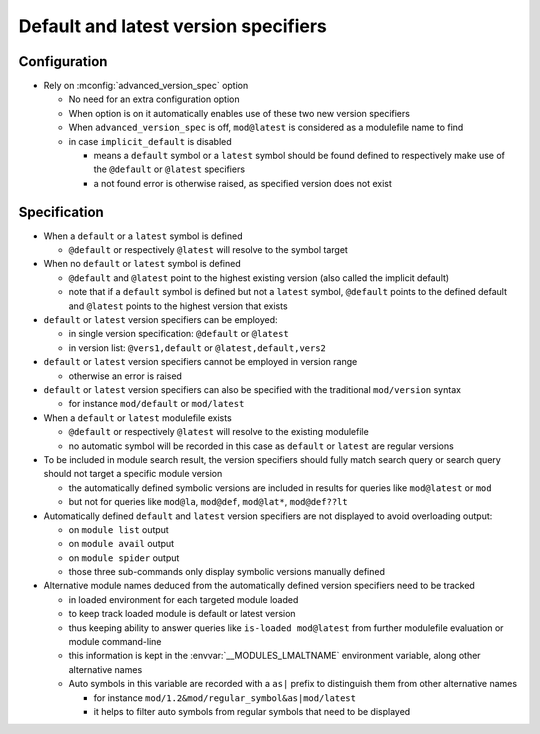 .. _default-latest-version-specifiers:

Default and latest version specifiers
=====================================

Configuration
-------------

- Rely on :mconfig:`advanced_version_spec` option

  - No need for an extra configuration option
  - When option is on it automatically enables use of these two new version specifiers
  - When ``advanced_version_spec`` is off, ``mod@latest`` is considered as a modulefile name to find
  - in case ``implicit_default`` is disabled

    - means a ``default`` symbol or a ``latest`` symbol should be found defined to respectively make use of the ``@default`` or ``@latest`` specifiers
    - a not found error is otherwise raised, as specified version does not exist


Specification
-------------

- When a ``default`` or a ``latest`` symbol is defined

  - ``@default`` or respectively ``@latest`` will resolve to the symbol target

- When no ``default`` or ``latest`` symbol is defined

  - ``@default`` and ``@latest`` point to the highest existing version (also called the implicit default)
  - note that if a ``default`` symbol is defined but not a ``latest`` symbol, ``@default`` points to the defined default and ``@latest`` points to the highest version that exists

- ``default`` or ``latest`` version specifiers can be employed:

  - in single version specification: ``@default`` or ``@latest``
  - in version list: ``@vers1,default`` or ``@latest,default,vers2``

- ``default`` or ``latest`` version specifiers cannot be employed in version range

  - otherwise an error is raised

- ``default`` or ``latest`` version specifiers can also be specified with the traditional ``mod/version`` syntax

  - for instance ``mod/default`` or ``mod/latest``

- When a ``default`` or ``latest`` modulefile exists

  - ``@default`` or respectively ``@latest`` will resolve to the existing modulefile
  - no automatic symbol will be recorded in this case as ``default`` or ``latest`` are regular versions

- To be included in module search result, the version specifiers should fully match search query or search query should not target a specific module version

  - the automatically defined symbolic versions are included in results for queries like ``mod@latest`` or ``mod``
  - but not for queries like ``mod@la``, ``mod@def``, ``mod@lat*``, ``mod@def??lt``

- Automatically defined ``default`` and ``latest`` version specifiers are not displayed to avoid overloading output:

  - on ``module list`` output
  - on ``module avail`` output
  - on ``module spider`` output
  - those three sub-commands only display symbolic versions manually defined

- Alternative module names deduced from the automatically defined version specifiers need to be tracked

  - in loaded environment for each targeted module loaded
  - to keep track loaded module is default or latest version
  - thus keeping ability to answer queries like ``is-loaded mod@latest`` from further modulefile evaluation or module command-line
  - this information is kept in the :envvar:`__MODULES_LMALTNAME` environment variable, along other alternative names
  - Auto symbols in this variable are recorded with a ``as|`` prefix to distinguish them from other alternative names

    - for instance ``mod/1.2&mod/regular_symbol&as|mod/latest``
    - it helps to filter auto symbols from regular symbols that need to be displayed

.. vim:set tabstop=2 shiftwidth=2 expandtab autoindent:
